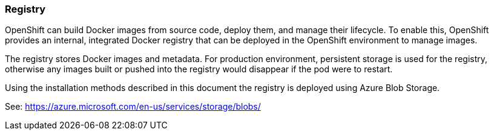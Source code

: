 === Registry

OpenShift can build Docker images from source code, deploy them, and
manage their lifecycle. To enable this, OpenShift provides an internal,
integrated Docker registry that can be deployed in the OpenShift environment
to manage images.

The registry stores Docker images and metadata. For production environment, 
persistent storage is used for the registry, otherwise any images
built or pushed into the registry would disappear if the pod were to restart.

Using the installation methods described in this document the registry is
deployed using Azure Blob Storage.

See: https://azure.microsoft.com/en-us/services/storage/blobs/


// vim: set syntax=asciidoc:
